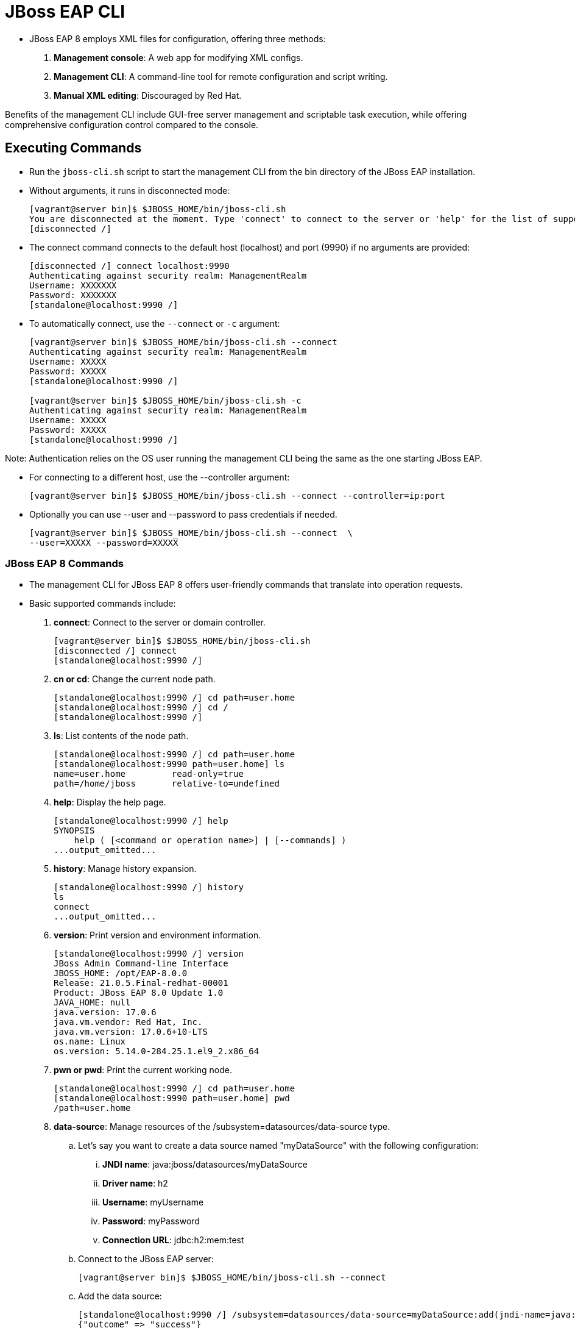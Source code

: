 = JBoss EAP CLI

* JBoss EAP 8 employs XML files for configuration, offering three methods:

. **Management console**: A web app for modifying XML configs.
. **Management CLI**: A command-line tool for remote configuration and script writing.
. **Manual XML editing**: Discouraged by Red Hat.

Benefits of the management CLI include GUI-free server management and scriptable task execution, while offering comprehensive configuration control compared to the console.

== Executing Commands

* Run the `jboss-cli.sh` script to start the management CLI from the bin directory of the JBoss EAP installation.

* Without arguments, it runs in disconnected mode:
+
[subs="+quotes,+macros"]
----
[vagrant@server bin]$ $JBOSS_HOME/bin/jboss-cli.sh
You are disconnected at the moment. Type 'connect' to connect to the server or 'help' for the list of supported commands.
[disconnected /]
----

* The connect command connects to the default host (localhost) and port (9990) if no arguments are provided:
+
[subs="+quotes,+macros"]
----
[disconnected /] connect localhost:9990
Authenticating against security realm: ManagementRealm
Username: XXXXXXX
Password: XXXXXXX
[standalone@localhost:9990 /]
----

* To automatically connect, use the `--connect` or `-c` argument:
+
[subs="+quotes,+macros"]
----
[vagrant@server bin]$ $JBOSS_HOME/bin/jboss-cli.sh --connect
Authenticating against security realm: ManagementRealm
Username: XXXXX
Password: XXXXX
[standalone@localhost:9990 /]

[vagrant@server bin]$ $JBOSS_HOME/bin/jboss-cli.sh -c
Authenticating against security realm: ManagementRealm
Username: XXXXX
Password: XXXXX
[standalone@localhost:9990 /]
----

[Note]
====
Note: Authentication relies on the OS user running the management CLI being the same as the one starting JBoss EAP.
====

* For connecting to a different host, use the --controller argument:
+
[subs="+quotes,+macros"]
----
[vagrant@server bin]$ $JBOSS_HOME/bin/jboss-cli.sh --connect --controller=ip:port
----

* Optionally you can use --user and --password to pass credentials if needed.
+
[subs="+quotes,+macros"]
----
[vagrant@server bin]$ $JBOSS_HOME/bin/jboss-cli.sh --connect  \
--user=XXXXX --password=XXXXX
----

=== JBoss EAP 8 Commands

* The management CLI for JBoss EAP 8 offers user-friendly commands that translate into operation requests.

* Basic supported commands include:
. **connect**: Connect to the server or domain controller.
+
[subs="+quotes,+macros"]
----
[vagrant@server bin]$ $JBOSS_HOME/bin/jboss-cli.sh
[disconnected /] connect
[standalone@localhost:9990 /]
----

. **cn or cd**: Change the current node path.
+
[subs="+quotes,+macros"]
----
[standalone@localhost:9990 /] cd path=user.home
[standalone@localhost:9990 /] cd /
[standalone@localhost:9990 /]
----

. **ls**: List contents of the node path.
+
[subs="+quotes,+macros"]
----
[standalone@localhost:9990 /] cd path=user.home
[standalone@localhost:9990 path=user.home] ls
name=user.home         read-only=true
path=/home/jboss       relative-to=undefined
----

. **help**: Display the help page.
+
[subs="+quotes,+macros"]
----
[standalone@localhost:9990 /] help
SYNOPSIS
    help ( [<command or operation name>] | [--commands] )
...output_omitted...
----

. **history**: Manage history expansion.
+
[subs="+quotes,+macros"]
----
[standalone@localhost:9990 /] history
ls
connect
...output_omitted...
----

. **version**: Print version and environment information.
+
[subs="+quotes,+macros"]
----
[standalone@localhost:9990 /] version
JBoss Admin Command-line Interface
JBOSS_HOME: /opt/EAP-8.0.0
Release: 21.0.5.Final-redhat-00001
Product: JBoss EAP 8.0 Update 1.0
JAVA_HOME: null
java.version: 17.0.6
java.vm.vendor: Red Hat, Inc.
java.vm.version: 17.0.6+10-LTS
os.name: Linux
os.version: 5.14.0-284.25.1.el9_2.x86_64
----

. **pwn or pwd**: Print the current working node.
+
[subs="+quotes,+macros"]
----
[standalone@localhost:9990 /] cd path=user.home
[standalone@localhost:9990 path=user.home] pwd
/path=user.home
----

. **data-source**: Manage resources of the /subsystem=datasources/data-source type.
.. Let's say you want to create a data source named "myDataSource" with the following configuration:

... **JNDI name**: java:jboss/datasources/myDataSource
... **Driver name**: h2
... **Username**: myUsername
... **Password**: myPassword
... **Connection URL**: jdbc:h2:mem:test

.. Connect to the JBoss EAP server:
+
[subs="+quotes,+macros"]
----
[vagrant@server bin]$ $JBOSS_HOME/bin/jboss-cli.sh --connect
----

.. Add the data source:
+
[subs="+quotes,+macros"]
----
[standalone@localhost:9990 /] /subsystem=datasources/data-source=myDataSource:add(jndi-name=java:jboss/datasources/myDataSource, driver-name=h2, user-name=myUsername, password=myPassword, connection-url="jdbc:h2:mem:test")
{"outcome" => "success"}
----

.. Test the connection:
+
[subs="+quotes,+macros"]
----
[standalone@localhost:9990 /] /subsystem=datasources/data-source=myDataSource:test-connection-in-pool
{
    "outcome" => "success",
    "result" => [true]
}
----

.. This will create the data source and test the connection to ensure it's functioning correctly. You can adjust the configuration parameters as needed for your specific use case.

. **deploy**: Deploy an application.
+
[subs="+quotes,+macros"]
----
[standalone@localhost:9990 /] deploy /path/to/myapp.war --name=myapp.war
----

. **undeploy**: Undeploy an application.
+
[subs="+quotes,+macros"]
----
[standalone@localhost:9990 /] undeploy myapp.war
----

. **exit or quit**: Quit the management CLI.
+
----
[standalone@localhost:9990 /] exit
----

=== Operations

* Operations are a low level way to manage the JBoss EAP server.
* Operations in the JBoss EAP 8 server management CLI follow this format:
+
[subs="+quotes,+macros"]
----
[node] :operation_name [ parameters ] [ headers ]
----

* Format explaination:
. The node is a key/value pair representing the target resource address.
. You define the operation name with optional parameters.
. Common operations include -
.. **:read-resource** for reading attributes. Eg:
+
[subs="+quotes,+macros"]
----
[standalone@localhost:9990 /] :read-resource
{
    "outcome" => "success",
    "result" => {
        "management-major-version" => 22,
        "management-micro-version" => 0,
...output_omitted...
----

.. **:reload** for server restart. The Java process is not restarted.
+
[subs="+quotes,+macros"]
----
[standalone@localhost:9990 /] :reload
{
    "outcome" => "success",
    "result" => undefined
}
----

.. **:remove** for node deletion
+
[subs="+quotes,+macros"]
----
[standalone@localhost:9990 /] /subsystem=datasources/data-source=myDataSource:remove
{
    "outcome" => "success",
    "response-headers" => {
        "operation-requires-reload" => true,
        "process-state" => "reload-required"
    }
}
----
Replace myDataSource with the name of the data source you want to remove.

=== Tab Completion
* Tab completion displays available commands at any point in a command.

* You can enter /. Then, press Tab to view all possible values after the / character.
+
[subs="+quotes,+macros"]
----
[vagrant@server ~]$ $JBOSS_HOME/bin/jboss-cli.sh --connect  \
--user=XXXXX --password=XXXXX
[standalone@localhost:9990 /] /
core-service          extension             socket-binding-group
deployment            interface             subsystem
deployment-overlay    path                  system-property
----

* Scripts can be executed using text files, and batch commands support multiple operations in one atomic unit, ensuring rollback if any operation fails.
* External scripts can integrate with the CLI using the `--command` or `--commands` attribute.

[Tip]
====
* Tip:
. Start typing interface after the / character, and press Tab.
. The management CLI not only completes the interface sub-level, but it adds an equals sign, because an equals sign is the only possible value after /interface.
. Press Tab again and all the interfaces display:
+
[subs="+quotes,+macros"]
----
[standalone@localhost:9990 /] /interface=
management  public
----
====

=== Running a Management CLI Script File

* JBoss EAP 8 supports script files for CLI management, aiding in repetitive tasks.

* For instance, you can configure a data source and test its connection by create a script as shown below:
+
[subs="+quotes,+macros"]
----
[vagrant@server ~]$ *sudo vi /opt/create-datasource.cli*
/subsystem=datasources/data-source=appDs:add(jndi-name=java:jboss/datasources/appDS,driver-name=h2,user-name=jb248,password=jb248,connection-url="jdbc:h2:mem:app;DB_CLOSE_DELAY=-1;DB_CLOSE_ON_EXIT=FALSE")
/subsystem=datasources/data-source=appDs:test-connection-in-pool
----

* Execute script `/opt/create-datasource.cli` as shown below:
+
[subs="+quotes,+macros"]
----
[vagrant@server ~]$ sudo -u jboss /opt/EAP-8.0.0/bin/jboss-cli.sh \
--connect --controller=localhost:9990 \
--file=/opt/create-datasource.cli
{
    "outcome" => "success",
    "response-headers" => {"process-state" => "reload-required"}
}
{
    "outcome" => "success",
    "result" => [true],
    "response-headers" => {"process-state" => "reload-required"}
}
----

* Also, you can execute multiple commands using the `--commands` attribute:
+
[subs="+quotes,+macros"]
----
[vagrant@server ~]$ sudo -u jboss /opt/EAP-8.0.0/bin/jboss-cli.sh \
--connect --controller=localhost:9990 \
--commands="cd /subsystem=datasources, ls"
data-source
jdbc-driver
xa-data-source
installed-drivers=[{"driver-name" => "h2","deployment-name" => undefined,"driver-module-name" => "com.h2database.h2","module-slot" => "main","driver-datasource-class-name" => "","driver-xa-datasource-class-name" => "org.h2.jdbcx.JdbcDataSource","datasource-class-info" => [{"org.h2.jdbcx.JdbcDataSource" => {"URL" => "java.lang.String","description" => "java.lang.String","loginTimeout" => "int","password" => "java.lang.String","url" => "java.lang.String","user" => "java.lang.String"}}],"driver-class-name" => "org.h2.Driver","driver-major-version" => 2,"driver-minor-version" => 1,"jdbc-compliant" => true}]
----
